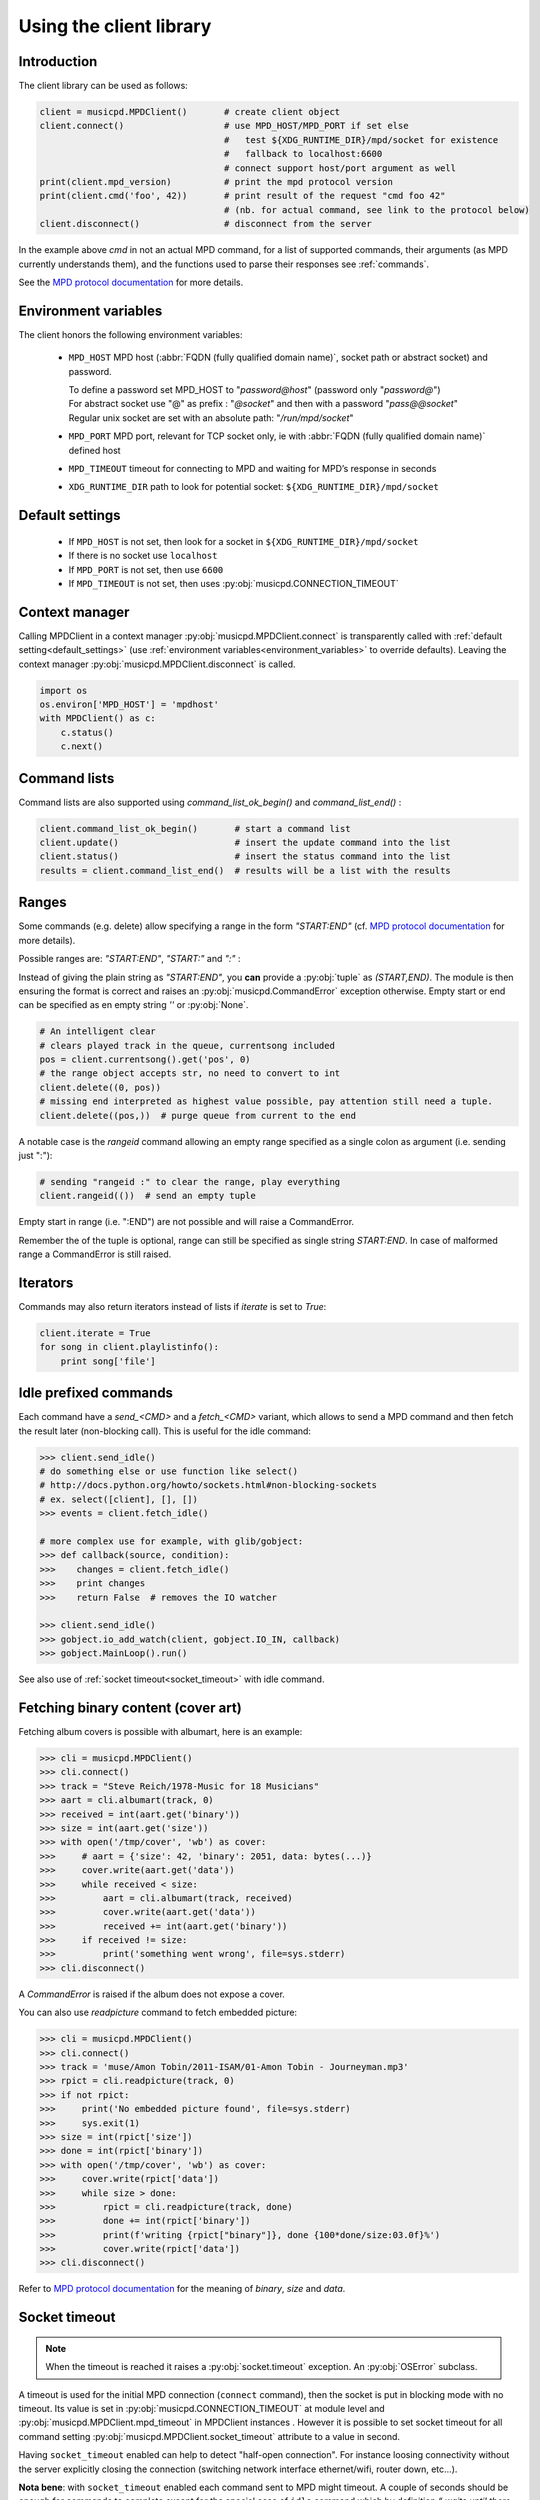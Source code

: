 .. SPDX-FileCopyrightText: 2018-2023  kaliko <kaliko@azylum.org>
.. SPDX-License-Identifier: LGPL-3.0-or-later

Using the client library
=========================

Introduction
------------

The client library can be used as follows:

.. code-block:: python

    client = musicpd.MPDClient()       # create client object
    client.connect()                   # use MPD_HOST/MPD_PORT if set else
                                       #   test ${XDG_RUNTIME_DIR}/mpd/socket for existence
                                       #   fallback to localhost:6600
                                       # connect support host/port argument as well
    print(client.mpd_version)          # print the mpd protocol version
    print(client.cmd('foo', 42))       # print result of the request "cmd foo 42"
                                       # (nb. for actual command, see link to the protocol below)
    client.disconnect()                # disconnect from the server

In the example above `cmd` in not an actual MPD command, for a list of
supported commands, their arguments (as MPD currently understands
them), and the functions used to parse their responses see :ref:`commands`.

See the `MPD protocol documentation`_ for more details.

.. _environment_variables:

Environment variables
---------------------

The client honors the following environment variables:

  * ``MPD_HOST`` MPD host (:abbr:`FQDN (fully qualified domain name)`, socket path or abstract socket) and password.

    | To define a password set MPD_HOST to "`password@host`" (password only "`password@`")
    | For abstract socket use "@" as prefix : "`@socket`" and then with a password  "`pass@@socket`"
    | Regular unix socket are set with an absolute path: "`/run/mpd/socket`"
  * ``MPD_PORT`` MPD port, relevant for TCP socket only, ie with :abbr:`FQDN (fully qualified domain name)` defined host
  * ``MPD_TIMEOUT`` timeout for connecting to MPD and waiting for MPD’s response in seconds
  * ``XDG_RUNTIME_DIR`` path to look for potential socket: ``${XDG_RUNTIME_DIR}/mpd/socket``

.. _default_settings:

Default settings
----------------

  * If ``MPD_HOST`` is not set, then look for a socket in ``${XDG_RUNTIME_DIR}/mpd/socket``
  * If there is no socket use ``localhost``
  * If ``MPD_PORT`` is not set, then use ``6600``
  * If ``MPD_TIMEOUT`` is not set, then uses :py:obj:`musicpd.CONNECTION_TIMEOUT`


Context manager
---------------

Calling MPDClient in a context manager :py:obj:`musicpd.MPDClient.connect` is
transparently called with :ref:`default setting<default_settings>` (use
:ref:`environment variables<environment_variables>` to override defaults).
Leaving the context manager :py:obj:`musicpd.MPDClient.disconnect` is called.

.. code-block:: python

    import os
    os.environ['MPD_HOST'] = 'mpdhost'
    with MPDClient() as c:
        c.status()
        c.next()

Command lists
-------------

Command lists are also supported using `command_list_ok_begin()` and
`command_list_end()` :

.. code-block:: python

    client.command_list_ok_begin()       # start a command list
    client.update()                      # insert the update command into the list
    client.status()                      # insert the status command into the list
    results = client.command_list_end()  # results will be a list with the results

Ranges
------

Some commands (e.g. delete) allow specifying a range in the form `"START:END"` (cf. `MPD protocol documentation`_ for more details).

Possible ranges are: `"START:END"`, `"START:"` and `":"` :

Instead of giving the plain string as `"START:END"`, you **can** provide a :py:obj:`tuple` as `(START,END)`. The module is then ensuring the format is correct and raises an :py:obj:`musicpd.CommandError` exception otherwise. Empty start or end can be specified as en empty string `''` or :py:obj:`None`.

.. code-block:: python

    # An intelligent clear
    # clears played track in the queue, currentsong included
    pos = client.currentsong().get('pos', 0)
    # the range object accepts str, no need to convert to int
    client.delete((0, pos))
    # missing end interpreted as highest value possible, pay attention still need a tuple.
    client.delete((pos,))  # purge queue from current to the end

A notable case is the `rangeid` command allowing an empty range specified
as a single colon as argument (i.e. sending just ":"):

.. code-block:: python

    # sending "rangeid :" to clear the range, play everything
    client.rangeid(())  # send an empty tuple

Empty start in range (i.e. ":END") are not possible and will raise a CommandError.

Remember the of the tuple is optional, range can still be specified as single string `START:END`. In case of malformed range a CommandError is still raised.

Iterators
----------

Commands may also return iterators instead of lists if `iterate` is set to
`True`:

.. code-block:: python

    client.iterate = True
    for song in client.playlistinfo():
        print song['file']

Idle prefixed commands
----------------------

Each command have a *send\_<CMD>* and a *fetch\_<CMD>* variant, which allows to
send a MPD command and then fetch the result later (non-blocking call).
This is useful for the idle command:

.. code-block:: python

    >>> client.send_idle()
    # do something else or use function like select()
    # http://docs.python.org/howto/sockets.html#non-blocking-sockets
    # ex. select([client], [], [])
    >>> events = client.fetch_idle()

    # more complex use for example, with glib/gobject:
    >>> def callback(source, condition):
    >>>    changes = client.fetch_idle()
    >>>    print changes
    >>>    return False  # removes the IO watcher

    >>> client.send_idle()
    >>> gobject.io_add_watch(client, gobject.IO_IN, callback)
    >>> gobject.MainLoop().run()

See also use of :ref:`socket timeout<socket_timeout>` with idle command.

Fetching binary content (cover art)
-----------------------------------

Fetching album covers is possible with albumart, here is an example:

.. code-block:: python

    >>> cli = musicpd.MPDClient()
    >>> cli.connect()
    >>> track = "Steve Reich/1978-Music for 18 Musicians"
    >>> aart = cli.albumart(track, 0)
    >>> received = int(aart.get('binary'))
    >>> size = int(aart.get('size'))
    >>> with open('/tmp/cover', 'wb') as cover:
    >>>     # aart = {'size': 42, 'binary': 2051, data: bytes(...)}
    >>>     cover.write(aart.get('data'))
    >>>     while received < size:
    >>>         aart = cli.albumart(track, received)
    >>>         cover.write(aart.get('data'))
    >>>         received += int(aart.get('binary'))
    >>>     if received != size:
    >>>         print('something went wrong', file=sys.stderr)
    >>> cli.disconnect()

A `CommandError` is raised if the album does not expose a cover.

You can also use `readpicture` command to fetch embedded picture:

.. code-block:: python

    >>> cli = musicpd.MPDClient()
    >>> cli.connect()
    >>> track = 'muse/Amon Tobin/2011-ISAM/01-Amon Tobin - Journeyman.mp3'
    >>> rpict = cli.readpicture(track, 0)
    >>> if not rpict:
    >>>     print('No embedded picture found', file=sys.stderr)
    >>>     sys.exit(1)
    >>> size = int(rpict['size'])
    >>> done = int(rpict['binary'])
    >>> with open('/tmp/cover', 'wb') as cover:
    >>>     cover.write(rpict['data'])
    >>>     while size > done:
    >>>         rpict = cli.readpicture(track, done)
    >>>         done += int(rpict['binary'])
    >>>         print(f'writing {rpict["binary"]}, done {100*done/size:03.0f}%')
    >>>         cover.write(rpict['data'])
    >>> cli.disconnect()

Refer to `MPD protocol documentation`_ for the meaning of `binary`, `size` and `data`.

.. _socket_timeout:

Socket timeout
--------------

.. note::
  When the timeout is reached it raises a :py:obj:`socket.timeout` exception. An :py:obj:`OSError` subclass.

A timeout is used for the initial MPD connection (``connect`` command), then
the socket is put in blocking mode with no timeout. Its value is set in
:py:obj:`musicpd.CONNECTION_TIMEOUT` at module level and
:py:obj:`musicpd.MPDClient.mpd_timeout` in MPDClient instances . However it
is possible to set socket timeout for all command setting
:py:obj:`musicpd.MPDClient.socket_timeout` attribute to a value in second.

Having ``socket_timeout`` enabled can help to detect "half-open connection".
For instance loosing connectivity without the server explicitly closing the
connection (switching network interface ethernet/wifi, router down, etc…).

**Nota bene**: with ``socket_timeout`` enabled each command sent to MPD might
timeout. A couple of seconds should be enough for commands to complete except
for the special case of ``idle`` command which by definition *“ waits until
there is a noteworthy change in one or more of MPD’s subsystems.”* (cf. `MPD
protocol documentation`_).

Here is a solution to use ``idle`` command with ``socket_timeout``:

.. code-block:: python

    import musicpd
    import select
    import socket

    cli = musicpd.MPDClient()
    try:
        cli.socket_timeout = 10  # seconds
        select_timeout = 5 # second
        cli.connect()
        while True:
            cli.send_idle()  # use send_ API to avoid blocking on read
            _read, _, _ = select.select([cli], [], [], select_timeout)
            if _read:  # tries to read response
                ret = cli.fetch_idle()
                print(', '.join(ret))  # Do something
            else: # cancels idle
                cli.noidle()
    except socket.timeout as err:
        print(f'{err} (timeout {cli.socket_timeout})')
    except (OSError, musicpd.MPDError) as err:
        print(f'{err!r}')
        if cli._sock is not None:
            cli.disconnect()
    except KeyboardInterrupt:
        pass

Some explanations:

  * First launch a non blocking ``idle`` command. This call do not wait for a
    response to avoid socket timeout waiting for an MPD event.
  * ``select`` waits for something to read on the socket (the idle response
    in this case), returns after ``select_timeout`` seconds anyway.
  * In case there is something to read read it using ``fetch_idle``
  * Nothing to read, cancel idle with ``noidle``

All three commands in the while loop (send_idle, fetch_idle, noidle) are not
triggering a socket timeout unless the connection is actually lost (actually it
could also be that MPD took too much time to answer, but MPD taking more than a
couple of seconds for these commands should never occur).


.. _MPD protocol documentation: http://www.musicpd.org/doc/protocol/
.. vim: spell spelllang=en
